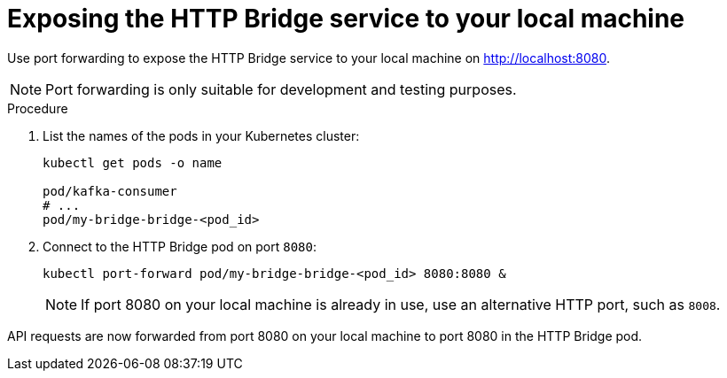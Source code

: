 :_mod-docs-content-type: PROCEDURE

// Module included in the following assemblies:
//
// assembly-deploy-kafka-bridge.adoc

[id='proc-exposing-kafka-bridge-service-local-machine-{context}']
= Exposing the HTTP Bridge service to your local machine

[role="_abstract"]
Use port forwarding to expose the HTTP Bridge service to your local machine on http://localhost:8080.

NOTE: Port forwarding is only suitable for development and testing purposes.

.Procedure

. List the names of the pods in your Kubernetes cluster:
+
[source,shell,subs=attributes+]
----
kubectl get pods -o name

pod/kafka-consumer
# ...
pod/my-bridge-bridge-<pod_id>
----

. Connect to the HTTP Bridge pod on port `8080`:
+
[source,shell,subs=attributes+]
----
kubectl port-forward pod/my-bridge-bridge-<pod_id> 8080:8080 &
----
+
NOTE: If port 8080 on your local machine is already in use, use an alternative HTTP port, such as `8008`.

API requests are now forwarded from port 8080 on your local machine to port 8080 in the HTTP Bridge pod.
